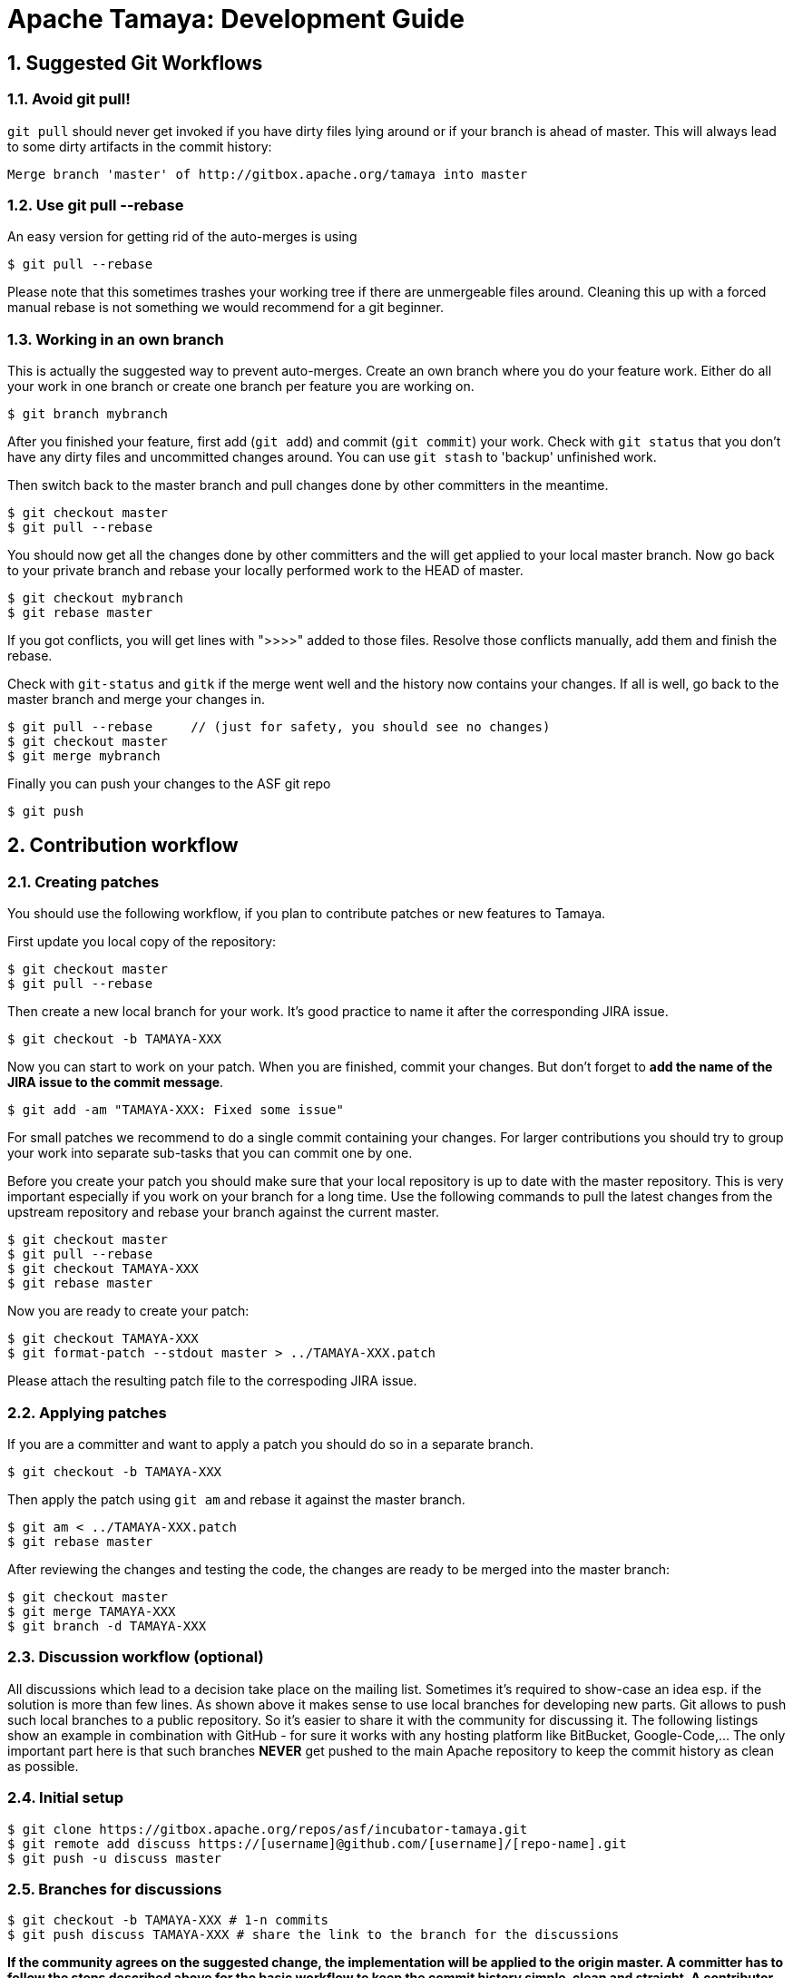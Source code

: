 :jbake-type: page
:jbake-status: published

:sectnums: yes

= Apache Tamaya: Development Guide

== Suggested Git Workflows

=== Avoid git pull!

`git pull` should never get invoked if you have dirty files lying around
or if your branch is ahead of master. This will always lead to
some dirty artifacts in the commit history:

----
Merge branch 'master' of http://gitbox.apache.org/tamaya into master
----

=== Use git pull --rebase

An easy version for getting rid of the auto-merges is using

----
$ git pull --rebase
----

Please note that this sometimes trashes your working tree if there
are unmergeable files around. Cleaning this up with a forced manual
rebase is not something we would recommend for a git beginner.

=== Working in an own branch

This is actually the suggested way to prevent auto-merges. Create an own
branch where you do your feature work. Either do all your work in one
branch or create one branch per feature you are working on.

----
$ git branch mybranch
----

After you finished your feature, first add (`git add`) and commit (`git commit`) your work.
Check with `git status` that you don't have any dirty files and uncommitted
changes around. You can use `git stash` to 'backup' unfinished work.

Then switch back to the master branch and pull changes
done by other committers in the meantime.

----
$ git checkout master
$ git pull --rebase
----

You should now get all the changes done by other committers and
the will get applied to your local master branch. Now go back to
your private branch and rebase your locally performed work to the HEAD of master.

----
$ git checkout mybranch
$ git rebase master
----

If you got conflicts, you will get lines with ">>>>" added to those
files. Resolve those conflicts manually, add them and finish the rebase.

Check with `git-status` and `gitk` if the merge went well and the history now contains your changes.
If all is well, go back to the master branch and merge your changes in.

----
$ git pull --rebase     // (just for safety, you should see no changes)
$ git checkout master
$ git merge mybranch
----

Finally you can push your changes to the ASF git repo

----
$ git push
----

[[contributing-workflow]]
== Contribution workflow

=== Creating patches

You should use the following workflow, if you plan to contribute
patches or new features to Tamaya.

First update you local copy of the repository:

----
$ git checkout master
$ git pull --rebase
----

Then create a new local branch for your work. It's good practice to name
it after the corresponding JIRA issue.

----
$ git checkout -b TAMAYA-XXX
----

Now you can start to work on your patch. When you are finished, commit your changes. But don't forget to **add the name
of the JIRA issue to the commit message**.

----
$ git add -am "TAMAYA-XXX: Fixed some issue"
----

For small patches we recommend to do a single commit containing your changes. For larger contributions you should try
to group your work into separate sub-tasks that you can commit one by one.

Before you create your patch you should make sure that your local repository is up to date with the master repository.
This is very important especially if you work on your branch for a long time. Use the following commands to pull the
latest changes from the upstream repository and rebase your branch against the current master.


----
$ git checkout master
$ git pull --rebase
$ git checkout TAMAYA-XXX
$ git rebase master
----

Now you are ready to create your patch:

----
$ git checkout TAMAYA-XXX
$ git format-patch --stdout master > ../TAMAYA-XXX.patch
----

Please attach the resulting patch file to the correspoding JIRA issue.

=== Applying patches

If you are a committer and want to apply a patch you should do so in a separate branch.

----
$ git checkout -b TAMAYA-XXX
----

Then apply the patch using `git am` and rebase it against the master branch.

----
$ git am < ../TAMAYA-XXX.patch
$ git rebase master
----

After reviewing the changes and testing the code, the changes are ready to
be merged into the master branch:

----
$ git checkout master
$ git merge TAMAYA-XXX
$ git branch -d TAMAYA-XXX
----

=== Discussion workflow (optional)

All discussions which lead to a decision take place on the mailing list.
Sometimes it's required to show-case an idea esp. if the solution is
more than few lines. As shown above it makes sense to use local branches
for developing new parts. Git allows to push such local branches to a
public repository. So it's easier to share it with the community
for discussing it. The following listings show an example in combination
with GitHub - for sure it works with any hosting platform like BitBucket,
Google-Code,... The only important part here is that such branches
*NEVER* get pushed to the main Apache repository to keep the commit history
as clean as possible.

=== Initial setup

----
$ git clone https://gitbox.apache.org/repos/asf/incubator-tamaya.git
$ git remote add discuss https://[username]@github.com/[username]/[repo-name].git
$ git push -u discuss master
----

=== Branches for discussions

----
$ git checkout -b TAMAYA-XXX # 1-n commits
$ git push discuss TAMAYA-XXX # share the link to the branch for the discussions
----

*If the community agrees on the suggested change, the implementation will be applied to the origin master. A committer
has to follow the steps described above for the basic workflow to keep the commit history simple, clean and straight.
A contributor has to follow the steps described above for creating a patch.*

=== Delete the branch again

----
$ git push discuss :TAMAYA-XXX
$ git branch -d TAMAYA-XXX
----
